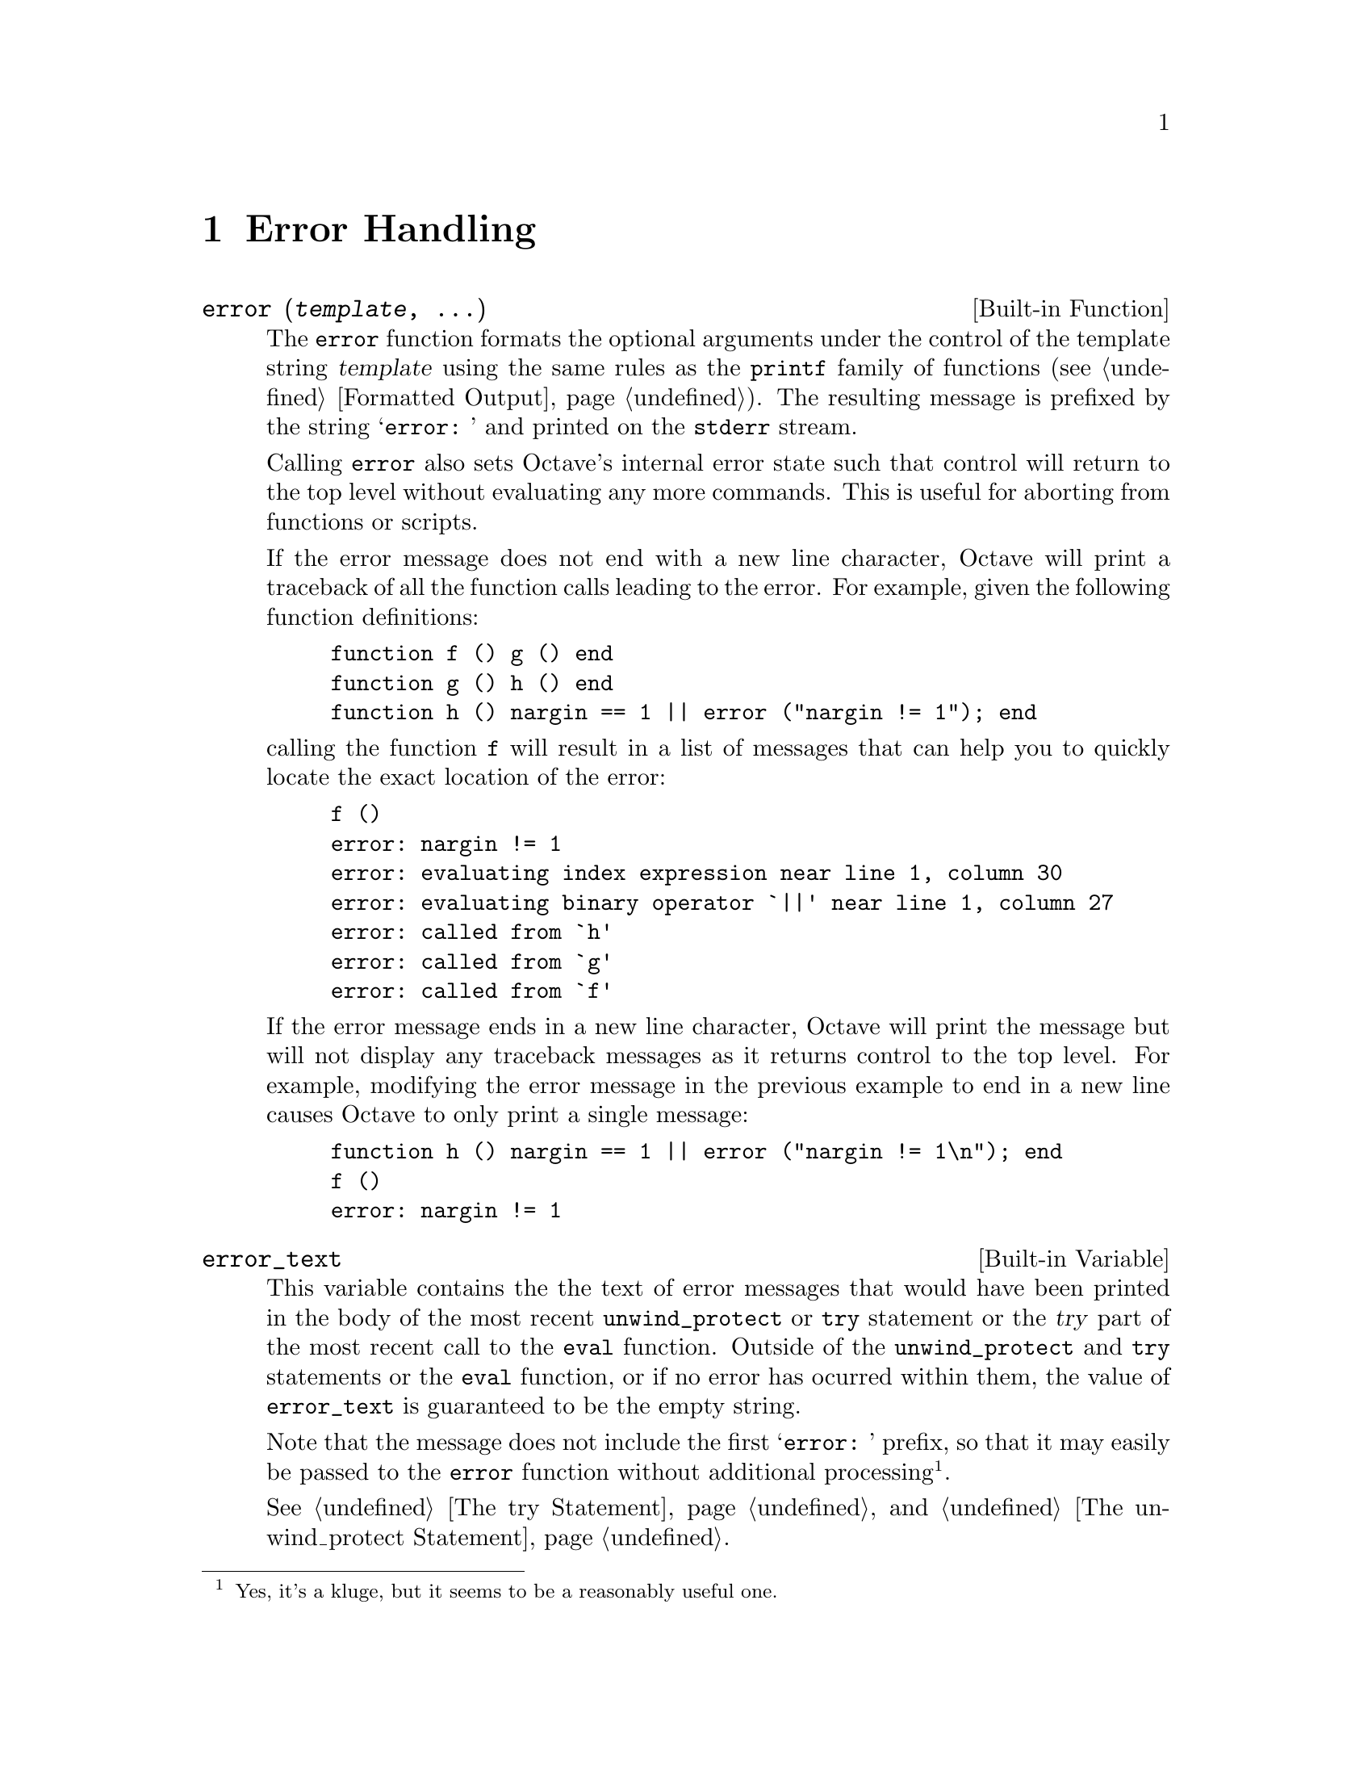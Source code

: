 @c Copyright (C) 1996, 1997 John W. Eaton
@c This is part of the Octave manual.
@c For copying conditions, see the file gpl.texi.

@node Error Handling, Input and Output, Functions and Scripts, Top
@chapter Error Handling

@deftypefn {Built-in Function} {} error (@var{template}, @dots{})
The @code{error} function formats the optional arguments under the
control of the template string @var{template} using the same rules as
the @code{printf} family of functions (@pxref{Formatted Output}).
The resulting message is prefixed by the string @samp{error: } and
printed on the @code{stderr} stream.

Calling @code{error} also sets Octave's internal error state such that
control will return to the top level without evaluating any more
commands.  This is useful for aborting from functions or scripts.

If the error message does not end with a new line character, Octave will
print a traceback of all the function calls leading to the error.  For
example, given the following function definitions:

@example
@group
function f () g () end
function g () h () end
function h () nargin == 1 || error ("nargin != 1"); end
@end group
@end example

@noindent
calling the function @code{f} will result in a list of messages that
can help you to quickly locate the exact location of the error:

@example
@group
f ()
error: nargin != 1
error: evaluating index expression near line 1, column 30
error: evaluating binary operator `||' near line 1, column 27
error: called from `h'
error: called from `g'
error: called from `f'
@end group
@end example

If the error message ends in a new line character, Octave will print the
message but will not display any traceback messages as it returns
control to the top level.  For example, modifying the error message
in the previous example to end in a new line causes Octave to only print
a single message:

@example
@group
function h () nargin == 1 || error ("nargin != 1\n"); end
f ()
error: nargin != 1
@end group
@end example
@end deftypefn

@defvr {Built-in Variable} error_text
This variable contains the the text of error messages that would have
been printed in the body of the most recent @code{unwind_protect} or
@code{try} statement or the @var{try} part of the most recent call to
the @code{eval} function.  Outside of the @code{unwind_protect} and
@code{try} statements or the @code{eval} function, or if no error has
ocurred within them, the value of @code{error_text} is guaranteed to be
the empty string.

Note that the message does not include the first @samp{error: } prefix,
so that it may easily be passed to the @code{error} function without
additional processing@footnote{Yes, it's a kluge, but it seems to be a
reasonably useful one.}.

@xref{The try Statement} and @ref{The unwind_protect Statement}.
@end defvr

@defvr {Built-in Variable} beep_on_error
If the value of @code{beep_on_error} is nonzero, Octave will try
to ring your terminal's bell before printing an error message.  The
default value is 0.
@end defvr

@deftypefn {Built-in Function} {} warning (@var{msg})
Print the message @var{msg} prefixed by the string @samp{warning: }.
@end deftypefn

@deftypefn {Built-in Function} {} usage (@var{msg})
Print the message @var{msg}, prefixed by the string @samp{usage: }, and
set Octave's internal error state such that control will return to the
top level without evaluating any more commands.  This is useful for
aborting from functions.

After @code{usage} is evaluated, Octave will print a traceback of all
the function calls leading to the usage message.
@end deftypefn

The following pair of functions are of limited usefulness, and may be
removed from future versions of Octave.

@deftypefn {Function File} {} perror (@var{name}, @var{num})
Print the error message for function @var{name} corresponding to the
error number @var{num}.  This function is intended to be used to print
useful error messages for those functions that return numeric error
codes.
@end deftypefn

@deftypefn {Function File} {} strerror (@var{name}, @var{num})
Return the text of an error message for function @var{name}
corresponding to the error number @var{num}.  This function is intended
to be used to print useful error messages for those functions that
return numeric error codes.
@end deftypefn
